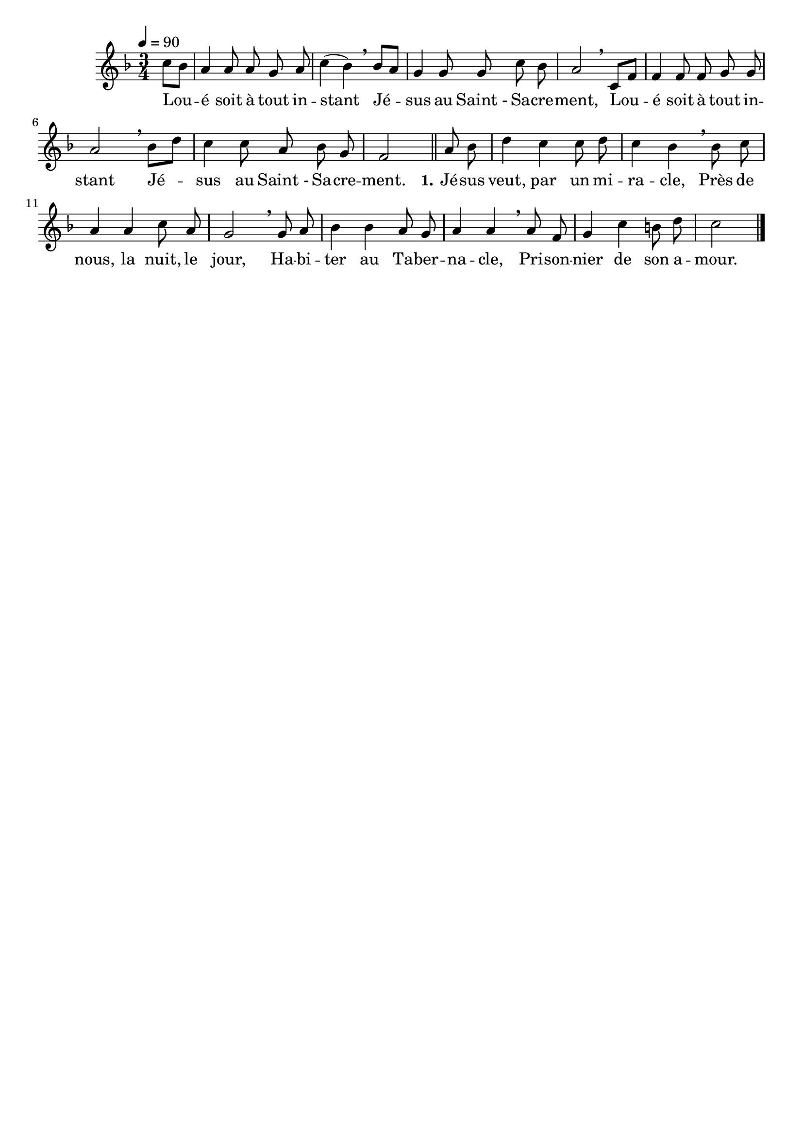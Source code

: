 \version "2.16.0"

\header {
  tagline = ""
  composer = ""
}

MetriqueArmure = {
  \tempo 4=90
  \time 3/4
  \key f \major
}

italique = { \override Score . LyricText #'font-shape = #'italic }

roman = { \override Score . LyricText #'font-shape = #'roman }

MusiqueTheme = \relative c'' {
  \partial 4 c8[ bes]
  a4 a8 a g a
  c4( bes4) \breathe bes8[ a]
  g4 g8 g c bes
  a2 \breathe c,8[ f]
  f4 f8 f g g
  a2 \breathe bes8[ d]
  c4 c8 a bes g
  f2 \bar "||"
  a8 bes
  d4 c c8 d
  c4 bes \breathe bes8 c
  a4 a c8 a
  g2 \breathe g8 a
  bes4 bes a8 g
  a4 a \breathe a8 f
  g4 c b8 d
  c2 \bar "|."
}

Paroles = \lyricmode {
  Lou -- é soit à tout in -- stant
  Jé -- sus au Saint_- Sa -- cre -- ment,
  Lou -- é soit à tout in -- stant
  Jé -- sus au Saint_- Sa -- cre -- ment.
  
  \set stanza = "1."
  Jé -- sus veut, par un mi -- ra -- cle,
  Près de nous, la nuit, le jour,
  Ha -- bi -- ter au Ta -- ber -- na -- cle,
  Pri -- son -- nier de son a -- mour.
}

\score{
  \new Staff <<
    \set Staff.midiInstrument = "flute"
    \new Voice = "theme" {
      \override Score.PaperColumn #'keep-inside-line = ##t
      \autoBeamOff
      \MetriqueArmure
      \MusiqueTheme
    }
    \new Lyrics \lyricsto theme {
      \Paroles
    }
  >>
  \layout{}
  \midi{}
}
